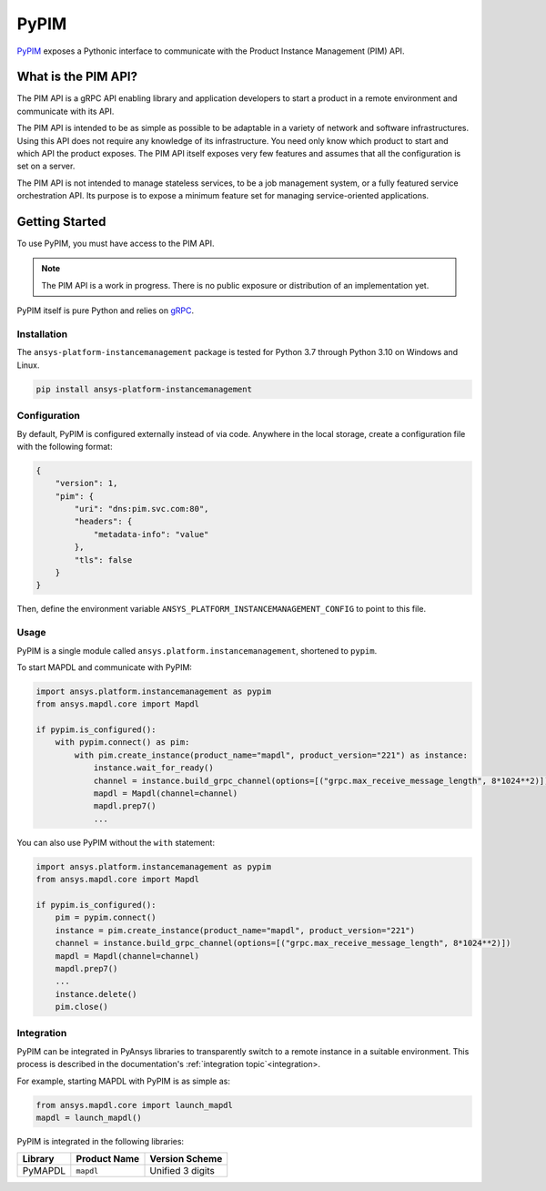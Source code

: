 =====
PyPIM
=====
|pyansys| |PyPI| |codecov| |CI| |MIT| |black|

.. |pyansys| image:: https://img.shields.io/badge/Py-Ansys-ffc107.svg?logo=data:image/png;base64,iVBORw0KGgoAAAANSUhEUgAAABAAAAAQCAIAAACQkWg2AAABDklEQVQ4jWNgoDfg5mD8vE7q/3bpVyskbW0sMRUwofHD7Dh5OBkZGBgW7/3W2tZpa2tLQEOyOzeEsfumlK2tbVpaGj4N6jIs1lpsDAwMJ278sveMY2BgCA0NFRISwqkhyQ1q/Nyd3zg4OBgYGNjZ2ePi4rB5loGBhZnhxTLJ/9ulv26Q4uVk1NXV/f///////69du4Zdg78lx//t0v+3S88rFISInD59GqIH2esIJ8G9O2/XVwhjzpw5EAam1xkkBJn/bJX+v1365hxxuCAfH9+3b9/+////48cPuNehNsS7cDEzMTAwMMzb+Q2u4dOnT2vWrMHu9ZtzxP9vl/69RVpCkBlZ3N7enoDXBwEAAA+YYitOilMVAAAAAElFTkSuQmCC
   :target: https://docs.pyansys.com/
   :alt: PyAnsys

.. |PyPI| image:: https://img.shields.io/pypi/v/ansys-platform-instancemanagement
    :target: https://pypi.org/project/ansys-platform-instancemanagement/
    :alt: PyPI

.. |codecov| image:: https://codecov.io/gh/pyansys/pypim/branch/main/graph/badge.svg
   :target: https://codecov.io/gh/pyansys/pypim
   :alt: Code Coverage

.. |CI| image:: https://img.shields.io/github/workflow/status/pyansys/pypim/GitHub%20CI/main
    :target: https://github.com/pyansys/pypim/actions/workflows/ci_cd.yml
    :alt: GitHub Workflow Status (branch)

.. |MIT| image:: https://img.shields.io/badge/License-MIT-yellow.svg
   :target: https://opensource.org/licenses/MIT
   :alt: MIT License

.. |black| image:: https://img.shields.io/badge/code%20style-black-000000.svg?style=flat
  :target: https://github.com/psf/black
  :alt: black
    
`PyPIM <https://pypim.docs.pyansys.com>`_ exposes a Pythonic interface to
communicate with the Product Instance Management (PIM) API.

What is the PIM API?
============================================

The PIM API is a gRPC API enabling library and application developers to
start a product in a remote environment and communicate with its API.

The PIM API is intended to be as simple as possible to be adaptable in a variety of
network and software infrastructures. Using this API does not require any
knowledge of its infrastructure. You need only know which product to
start and which API the product exposes. The PIM API itself exposes very few
features and assumes that all the configuration is set on a server.

The PIM API is not intended to manage stateless services, to be a job management
system, or a fully featured service orchestration API. Its purpose is to expose
a minimum feature set for managing service-oriented applications.

Getting Started
===============
To use PyPIM, you must have access to the PIM API.

.. note::
    The PIM API is a work in progress. There is no public exposure or
    distribution of an implementation yet.

PyPIM itself is pure Python and relies on `gRPC`_.

.. _`gRPC`: https://grpc.io/

Installation
------------
The ``ansys-platform-instancemanagement`` package is tested for Python 3.7 through
Python 3.10 on Windows and Linux.

.. code-block::

    pip install ansys-platform-instancemanagement

Configuration
-------------

By default, PyPIM is configured externally instead of via code. Anywhere in the
local storage, create a configuration file with the following format:

.. code-block:: json

    {
        "version": 1,
        "pim": {
            "uri": "dns:pim.svc.com:80",
            "headers": {
                "metadata-info": "value"
            },
            "tls": false
        }
    }

Then, define the environment variable
``ANSYS_PLATFORM_INSTANCEMANAGEMENT_CONFIG`` to point to this file.

Usage
-----
PyPIM is a single module called ``ansys.platform.instancemanagement``, shortened
to ``pypim``.

To start MAPDL and communicate with PyPIM:

.. code-block:: python
    
    import ansys.platform.instancemanagement as pypim
    from ansys.mapdl.core import Mapdl
    
    if pypim.is_configured():
        with pypim.connect() as pim:
            with pim.create_instance(product_name="mapdl", product_version="221") as instance:
                instance.wait_for_ready()
                channel = instance.build_grpc_channel(options=[("grpc.max_receive_message_length", 8*1024**2)])
                mapdl = Mapdl(channel=channel)
                mapdl.prep7()
                ...

You can also use PyPIM without the ``with`` statement:

.. code-block:: python
    
    import ansys.platform.instancemanagement as pypim
    from ansys.mapdl.core import Mapdl
    
    if pypim.is_configured():
        pim = pypim.connect()
        instance = pim.create_instance(product_name="mapdl", product_version="221")
        channel = instance.build_grpc_channel(options=[("grpc.max_receive_message_length", 8*1024**2)])
        mapdl = Mapdl(channel=channel)
        mapdl.prep7()
        ...
        instance.delete()
        pim.close()

Integration
-----------

PyPIM can be integrated in PyAnsys libraries to transparently switch to a remote
instance in a suitable environment. This process is described in the documentation's
:ref:`integration topic`<integration>.

For example, starting MAPDL with PyPIM is as simple as:

.. code-block:: python

    from ansys.mapdl.core import launch_mapdl    
    mapdl = launch_mapdl()

PyPIM is integrated in the following libraries:

.. list-table::
    :header-rows: 1
    
    * - Library
      - Product Name
      - Version Scheme
    * - PyMAPDL
      - ``mapdl``
      - Unified 3 digits
